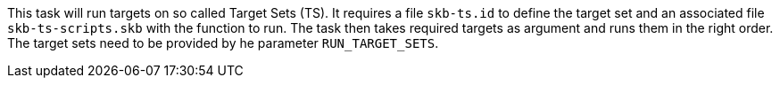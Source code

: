 This task will run targets on so called Target Sets (TS).
It requires a file `skb-ts.id` to define the target set and an associated file `skb-ts-scripts.skb` with the function to run.
The task then takes required targets as argument and runs them in the right order.
The target sets need to be provided by he parameter `RUN_TARGET_SETS`.
